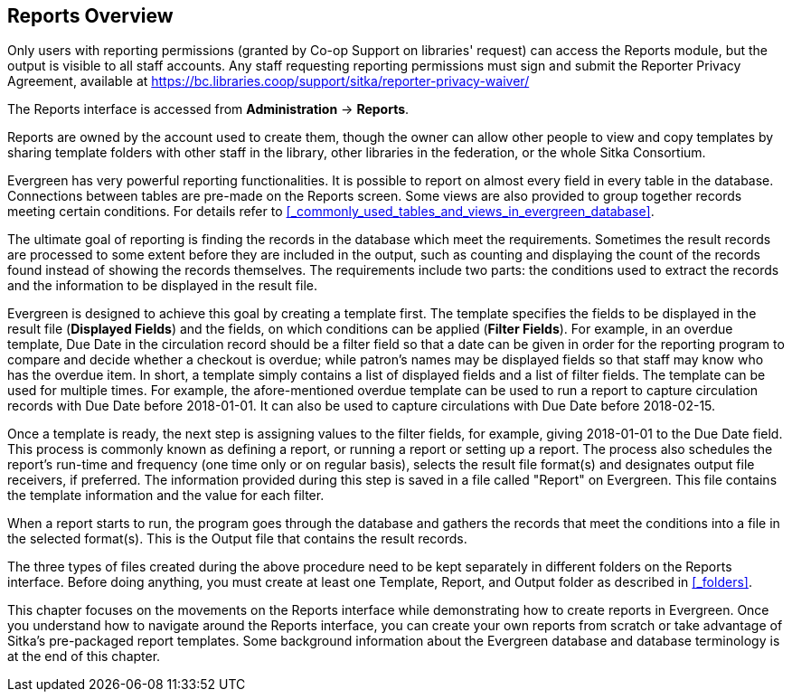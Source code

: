 Reports Overview
-----------------

Only users with reporting permissions (granted by Co-op Support on libraries' request) can access the Reports
module, but the output is visible to all staff accounts. Any staff requesting reporting permissions
must sign and submit the Reporter Privacy Agreement, available at https://bc.libraries.coop/support/sitka/reporter-privacy-waiver/

The Reports interface is accessed from *Administration* -> *Reports*.


Reports are owned by the account used to create them, though the owner can allow other people to view and copy templates by sharing template folders with other staff in the library, other libraries in the federation,
or the whole Sitka Consortium.

Evergreen has very powerful reporting functionalities. It is possible to report on almost every field in every
table in the database. Connections between tables are pre-made on the Reports screen. Some views are also
provided to group together records meeting certain conditions. For details refer to xref:_commonly_used_tables_and_views_in_evergreen_database[].


The ultimate goal of reporting is finding the records in the database which meet the requirements. Sometimes
the result records are processed to some extent before they are included in the output, such as counting and
displaying the count of the records found instead of showing the records themselves. The requirements include
two parts: the conditions used to extract the records and the information to be displayed in the result file.


Evergreen is designed to achieve this goal by creating a template first. The template specifies the fields
to be displayed in the result file (*Displayed Fields*) and the fields, on which conditions can be applied (*Filter
Fields*). For example, in an overdue template, Due Date in the circulation record should be a filter field so
that a date can be given in order for the reporting program to compare and decide whether a checkout is overdue;
while patron's names may be displayed fields so that staff may know who has the overdue item. In short, a
template simply contains a list of displayed fields and a list of filter fields. The template can be used
for multiple times. For example, the afore-mentioned overdue template can be used to run a report to capture
circulation records with Due Date before 2018-01-01. It can also be used to capture circulations with Due
Date before 2018-02-15.

Once a template is ready, the next step is assigning values to the filter fields, for example, giving 2018-01-01
to the Due Date field. This process is commonly known as defining a report, or running a report or setting up
a report. The process also schedules the report's run-time and frequency (one time only or on regular basis),
selects the result file format(s) and designates output file receivers, if preferred. The information provided
during this step is saved in a file called "Report" on Evergreen. This file contains the template information
and the value for each filter. 

When a report starts to run, the program goes through the database and gathers the records that meet the
conditions into a file in the selected format(s). This is the Output file that contains the result records.

The three types of files created during the above procedure need to be kept separately in different folders
on the Reports interface. Before doing anything, you must create at least one Template, Report, and Output folder
as described in xref:_folders[].

This chapter focuses on the movements on the Reports interface while demonstrating how to create reports in
Evergreen. Once you understand how to navigate around the Reports interface, you can create your own reports
from scratch or take advantage of Sitka's pre-packaged report templates. Some background information about the Evergreen
database and database terminology is at the end of this chapter.
